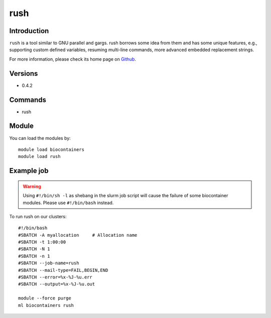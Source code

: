 .. _backbone-label:

rush
==============================

Introduction
~~~~~~~~
``rush`` is a tool similar to GNU parallel and gargs. rush borrows some idea from them and has some unique features, e.g., supporting custom defined variables, resuming multi-line commands, more advanced embedded replacement strings. 

| For more information, please check its home page on `Github`_.

Versions
~~~~~~~~
- 0.4.2

Commands
~~~~~~~
- rush

Module
~~~~~~~~
You can load the modules by::
    
    module load biocontainers
    module load rush

Example job
~~~~~
.. warning::
    Using ``#!/bin/sh -l`` as shebang in the slurm job script will cause the failure of some biocontainer modules. Please use ``#!/bin/bash`` instead.

To run rush on our clusters::

    #!/bin/bash
    #SBATCH -A myallocation     # Allocation name 
    #SBATCH -t 1:00:00
    #SBATCH -N 1
    #SBATCH -n 1
    #SBATCH --job-name=rush
    #SBATCH --mail-type=FAIL,BEGIN,END
    #SBATCH --error=%x-%J-%u.err
    #SBATCH --output=%x-%J-%u.out

    module --force purge
    ml biocontainers rush

.. _Github: https://github.com/shenwei356/rush
